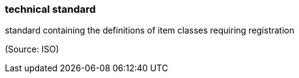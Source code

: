 === technical standard

standard containing the definitions of item classes requiring registration

(Source: ISO)

